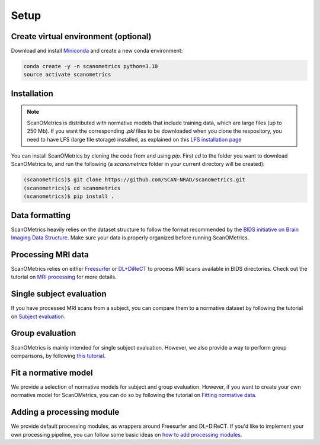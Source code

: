 Setup
=====

.. _installation:

Create virtual environment (optional)
-------------------------------------
Download and install `Miniconda <https://conda.io/projects/conda/en/latest/user-guide/install/linux.html>`__ and
create a new conda environment:

.. code-block:: console

    conda create -y -n scanometrics python=3.10
    source activate scanometrics

Installation
------------

.. note::

   ScanOMetrics is distributed with normative models that include training data, which are large files (up to 250 Mb).
   If you want the corresponding `.pkl` files to be downloaded when you clone the respository, you need to have LFS
   (large file storage) installed, as explained on this `LFS installation page <https://docs.github.com/en/repositories/working-with-files/managing-large-files/installing-git-large-file-storage>`_

You can install ScanOMetrics by cloning the code from and using `pip`. First `cd` to the
folder you want to download ScanOMetrics to, and run the following (a `scanometrics` folder
in your current directory will be created):

.. code-block:: console

    (scanometrics)$ git clone https://github.com/SCAN-NRAD/scanometrics.git
    (scanometrics)$ cd scanometrics
    (scanometrics)$ pip install .

Data formatting
---------------

ScanOMetrics heavily relies on the dataset structure to follow the format recommended by
the `BIDS initiative on Brain Imaging Data Structure <https://bids.neuroimaging.io/>`__. Make
sure your data is properly organized before running ScanOMetrics.

Processing MRI data
-------------------

ScanOMetrics relies on either `Freesurfer <https://surfer.nmr.mgh.harvard.edu/>`__ or
`DL+DiReCT <https://github.com/SCAN-NRAD/DL-DiReCT>`__ to process MRI scans available in BIDS directories.
Check out the tutorial on `MRI processing <./tutorials/process_MRI_scans.html>`_ for more details.

Single subject evaluation
-------------------------

If you have processed MRI scans from a subject, you can compare them to a normative dataset by
following the tutorial on `Subject evaluation <./tutorials/evaluate_single_subject.html>`_.

Group evaluation
----------------

ScanOMetrics is mainly intended for single subject evaluation. However, we also provide a way
to perform group comparisons, by following `this tutorial <./tutorials/evaluate_group.html>`_.

Fit a normative model
---------------------

We provide a selection of normative models for subject and group evaluation. However, if you
want to create your own normative model for ScanOMetrics, you can do so by following the
tutorial on `Fitting normative data <./tutorials/fit_normative_data.html>`_.

Adding a processing module
--------------------------

We provide default processing modules, as wrappers around Freesurfer and DL+DiReCT. If you'd
like to implement your own processing pipeline, you can follow some basic ideas on `how to add processing modules <./tutorials/add_processing_module.html>`_.
